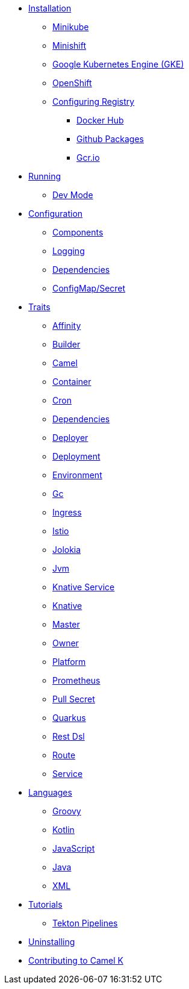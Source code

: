 * xref:installation/installation.adoc[Installation]
** xref:installation/minikube.adoc[Minikube]
** xref:installation/minishift.adoc[Minishift]
** xref:installation/gke.adoc[Google Kubernetes Engine (GKE)]
** xref:installation/openshift.adoc[OpenShift]
** xref:installation/registry/registry.adoc[Configuring Registry]
*** xref:installation/registry/dockerhub.adoc[Docker Hub]
*** xref:installation/registry/github.adoc[Github Packages]
*** xref:installation/registry/gcr.adoc[Gcr.io]
* xref:running/running.adoc[Running]
** xref:running/dev-mode.adoc[Dev Mode]
* xref:configuration/configuration.adoc[Configuration]
** xref:configuration/components.adoc[Components]
** xref:configuration/logging.adoc[Logging]
** xref:configuration/dependencies.adoc[Dependencies]
** xref:configuration/configmap-secret.adoc[ConfigMap/Secret]
* xref:traits/traits.adoc[Traits]
// Start of autogenerated code - DO NOT EDIT! (trait-nav)
** xref:traits/affinity.adoc[Affinity]
** xref:traits/builder.adoc[Builder]
** xref:traits/camel.adoc[Camel]
** xref:traits/container.adoc[Container]
** xref:traits/cron.adoc[Cron]
** xref:traits/dependencies.adoc[Dependencies]
** xref:traits/deployer.adoc[Deployer]
** xref:traits/deployment.adoc[Deployment]
** xref:traits/environment.adoc[Environment]
** xref:traits/gc.adoc[Gc]
** xref:traits/ingress.adoc[Ingress]
** xref:traits/istio.adoc[Istio]
** xref:traits/jolokia.adoc[Jolokia]
** xref:traits/jvm.adoc[Jvm]
** xref:traits/knative-service.adoc[Knative Service]
** xref:traits/knative.adoc[Knative]
** xref:traits/master.adoc[Master]
** xref:traits/owner.adoc[Owner]
** xref:traits/platform.adoc[Platform]
** xref:traits/prometheus.adoc[Prometheus]
** xref:traits/pull-secret.adoc[Pull Secret]
** xref:traits/quarkus.adoc[Quarkus]
** xref:traits/openapi.adoc[Rest Dsl]
** xref:traits/route.adoc[Route]
** xref:traits/service.adoc[Service]
// End of autogenerated code - DO NOT EDIT! (trait-nav)
* xref:languages/languages.adoc[Languages]
** xref:languages/groovy.adoc[Groovy]
** xref:languages/kotlin.adoc[Kotlin]
** xref:languages/javascript.adoc[JavaScript]
** xref:languages/java.adoc[Java]
** xref:languages/xml.adoc[XML]
* xref:tutorials/tutorials.adoc[Tutorials]
** xref:tutorials/tekton/tekton.adoc[Tekton Pipelines]
* xref:uninstalling.adoc[Uninstalling]
* xref:developers.adoc[Contributing to Camel K]
